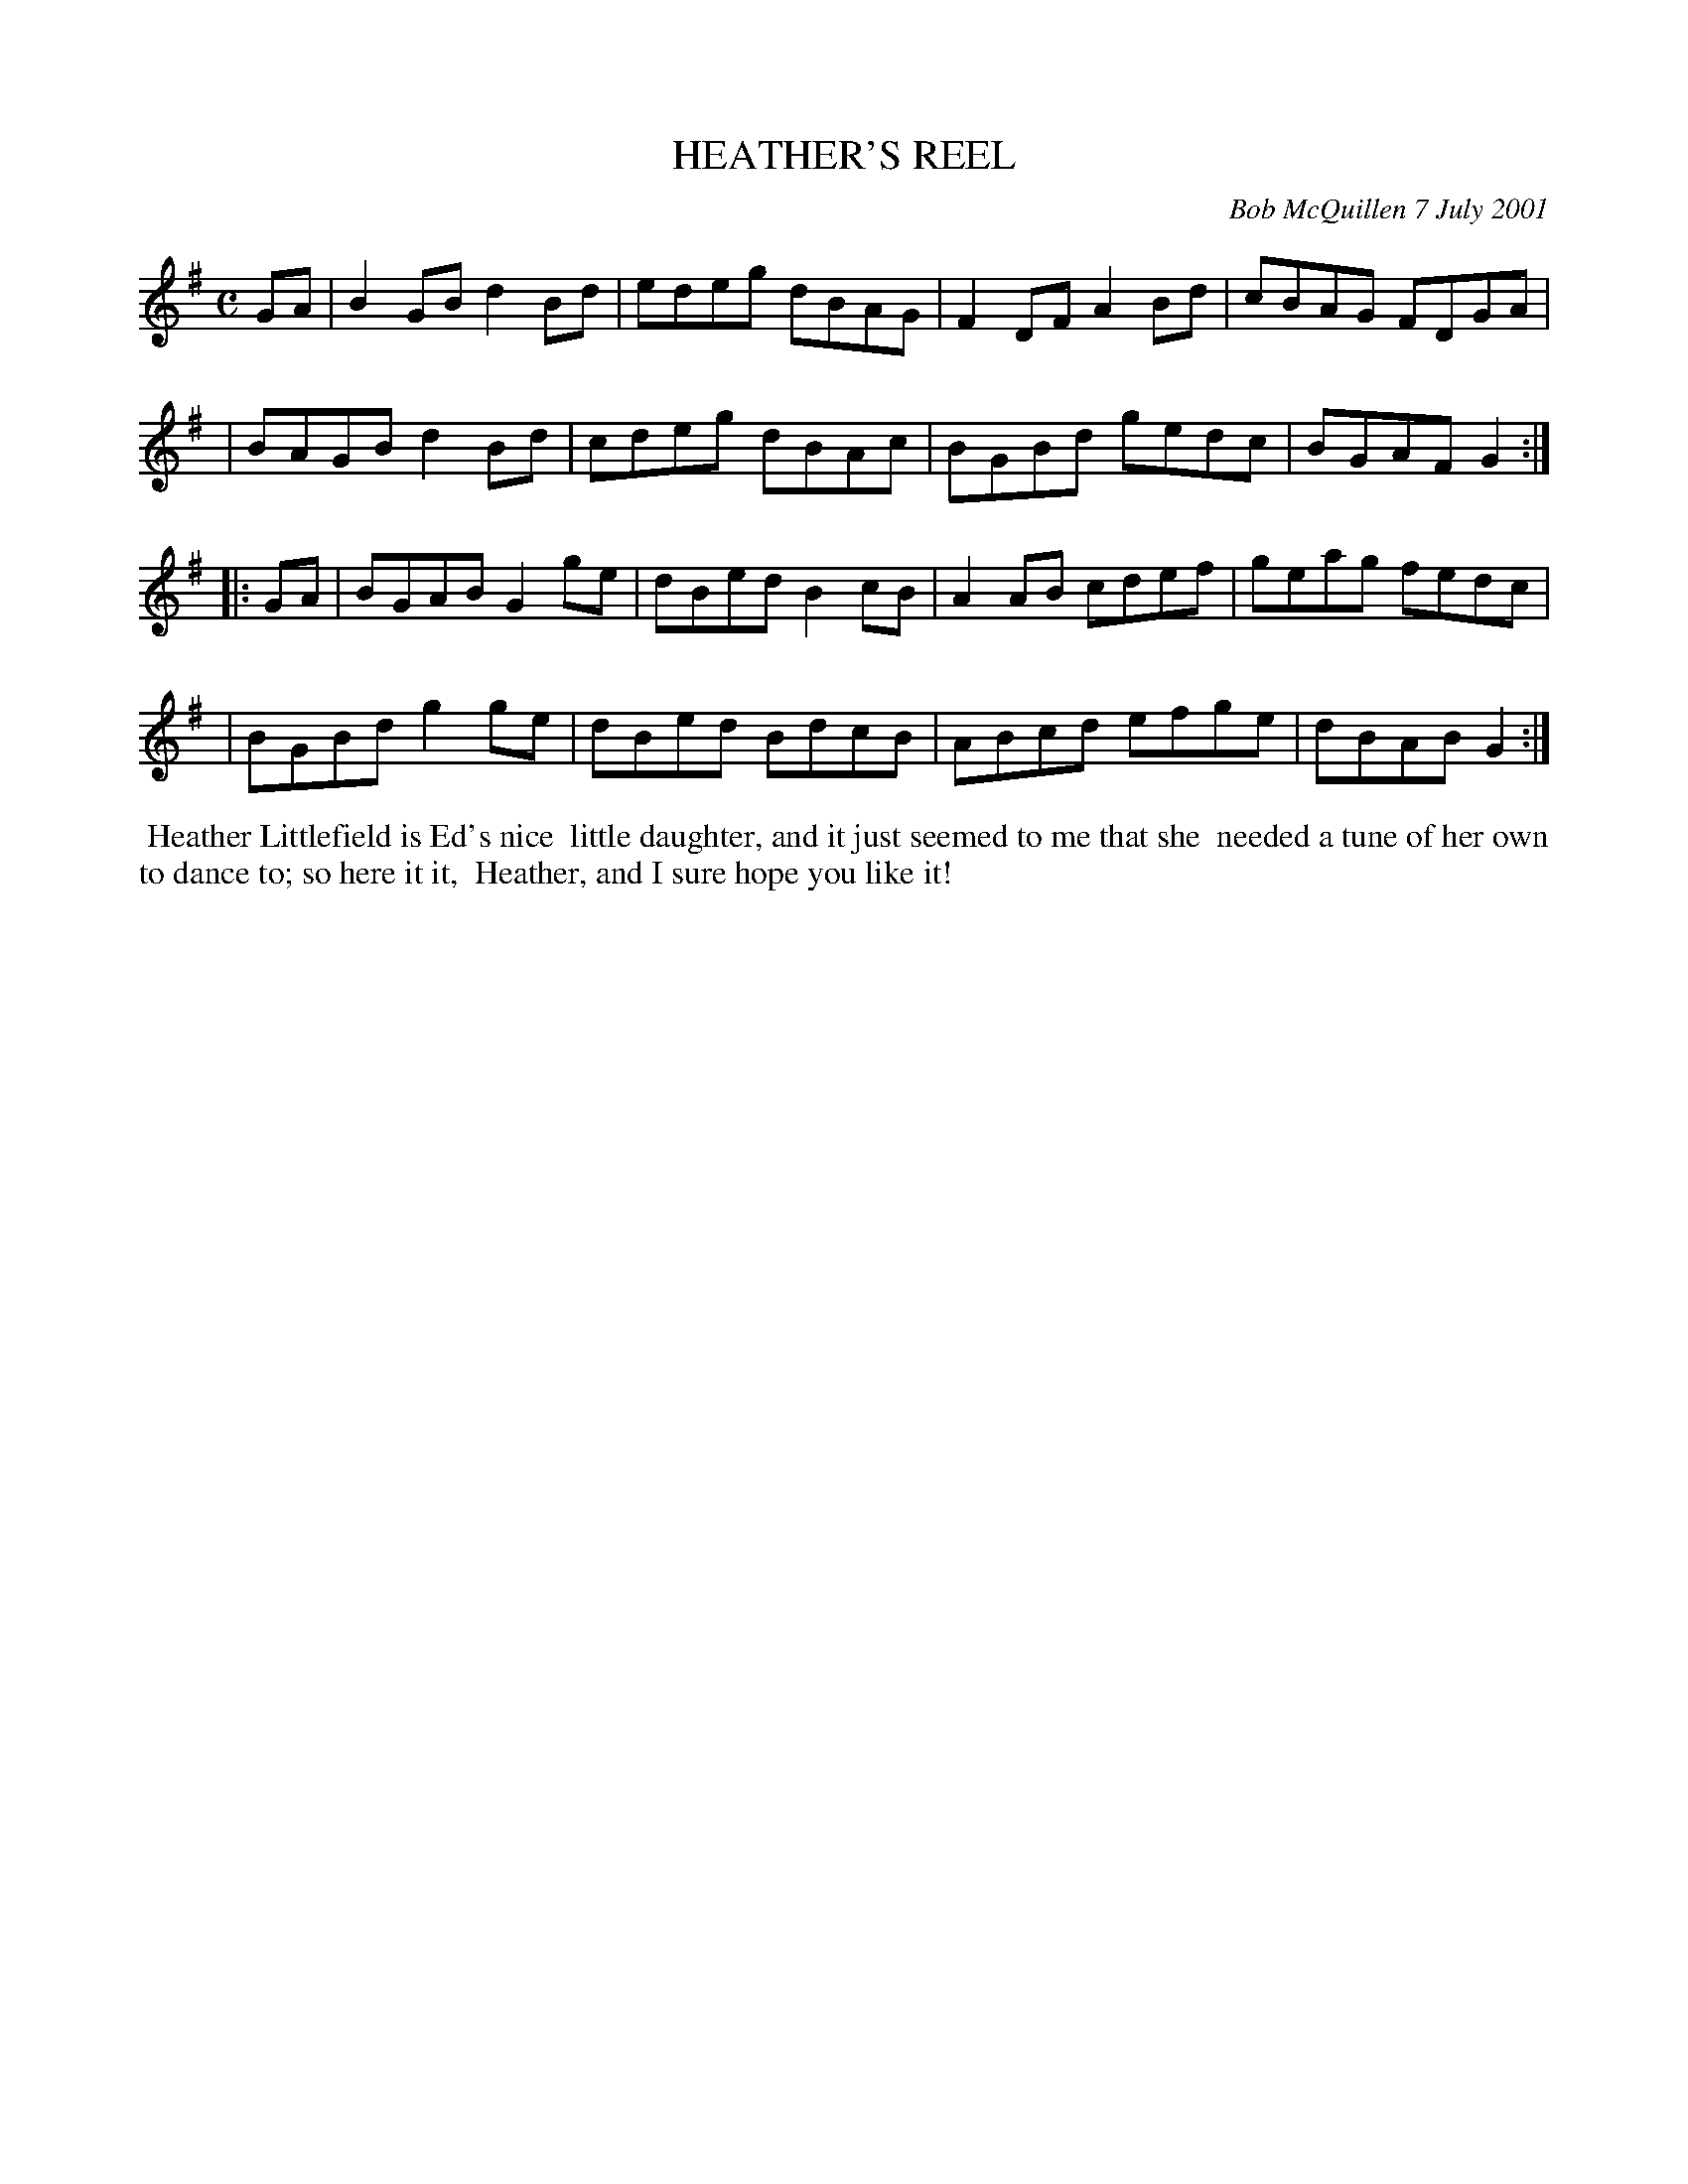 X: 11039
T: HEATHER'S REEL
C: Bob McQuillen 7 July 2001
B: Bob's Note Book 11 #39
R: reel
Z: 2020 John Chambers <jc:trillian.mit.edu>
M: C
L: 1/8
K: G
GA \
| B2GB d2Bd | edeg dBAG | F2DF A2Bd | cBAG FDGA |
| BAGB d2Bd | cdeg dBAc | BGBd gedc | BGAF G2  :|
|: GA \
| BGAB G2ge | dBed B2cB | A2AB cdef | geag fedc |
| BGBd g2ge | dBed BdcB | ABcd efge | dBAB G2  :|
%%begintext align
%% Heather Littlefield is Ed's nice
%% little daughter, and it just seemed to me that she
%% needed a tune of her own to dance to; so here it it,
%% Heather, and I sure hope you like it!
%%endtext
